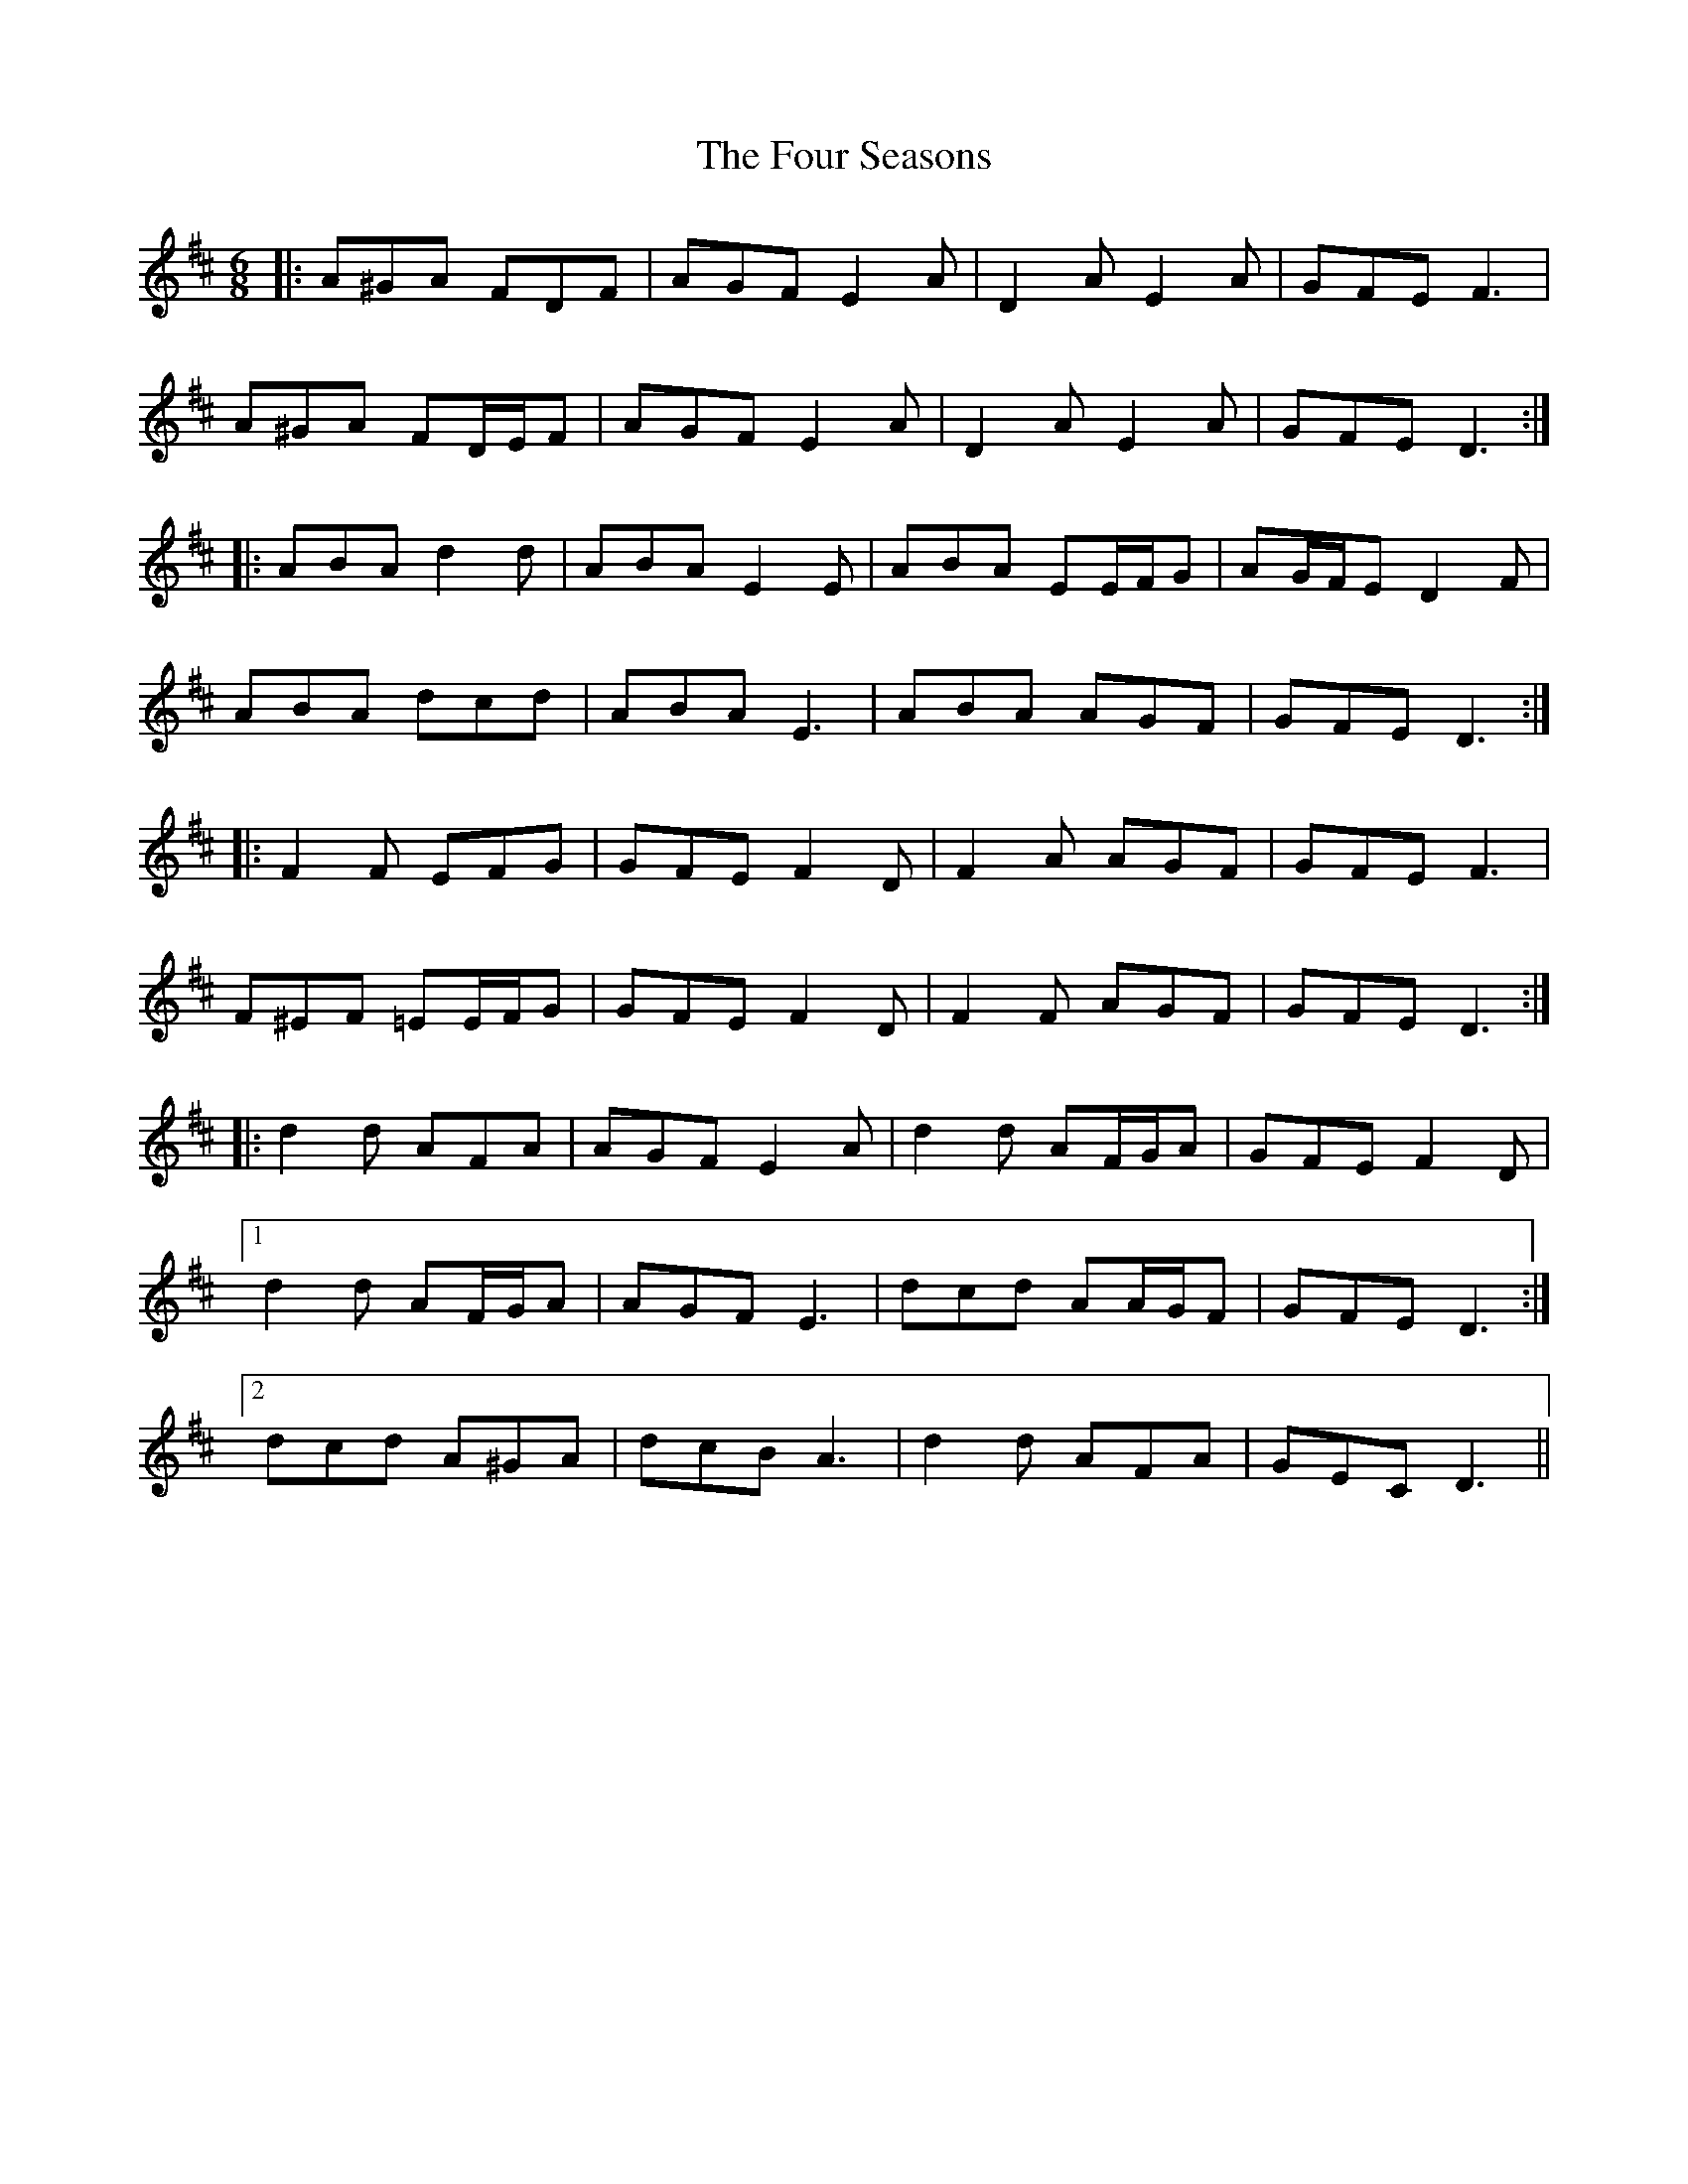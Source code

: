 X: 13832
T: Four Seasons, The
R: jig
M: 6/8
K: Dmajor
|:A^GA FDF|AGF E2 A|D2 A E2 A|GFE F3|
A^GA FD/E/F|AGF E2 A|D2 A E2 A|GFE D3:|
|:ABA d2 d|ABA E2 E|ABA EE/F/G|AG/F/E D2 F|
ABA dcd|ABA E3|ABA AGF|GFE D3:|
|:F2 F EFG|GFE F2 D|F2 A AGF|GFE F3|
F^EF =EE/F/G|GFE F2 D|F2 F AGF|GFE D3:|
|:d2 d AFA|AGF E2 A|d2 d AF/G/A|GFE F2 D|
[1 d2 d AF/G/A|AGF E3|dcd AA/G/F|GFE D3:|
[2 dcd A^GA|dcB A3|d2 d AFA|GEC D3||

